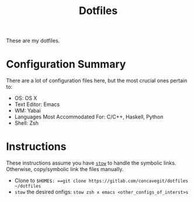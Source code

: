 #+title: Dotfiles

These are my dotfiles.

* Configuration Summary
There are a lot of configuration files here, but the most crucial ones pertain to:

- OS: OS X
- Text Editor: Emacs
- WM: Yabai
- Languages Most Accommodated For: C/C++, Haskell, Python
- Shell: Zsh

* Instructions
These instructions assume you have [[https://www.gnu.org/software/stow/][=stow=]] to handle the symbolic links.
Otherwise, copy/symbolic link the files manually.

- Clone to =$HOME$: ==git clone https://gitlab.com/concavegit/dotfiles ~/dotfiles=
- =stow= the desired onfigs: =stow zsh x emacs <other_configs_of_interst>s=
